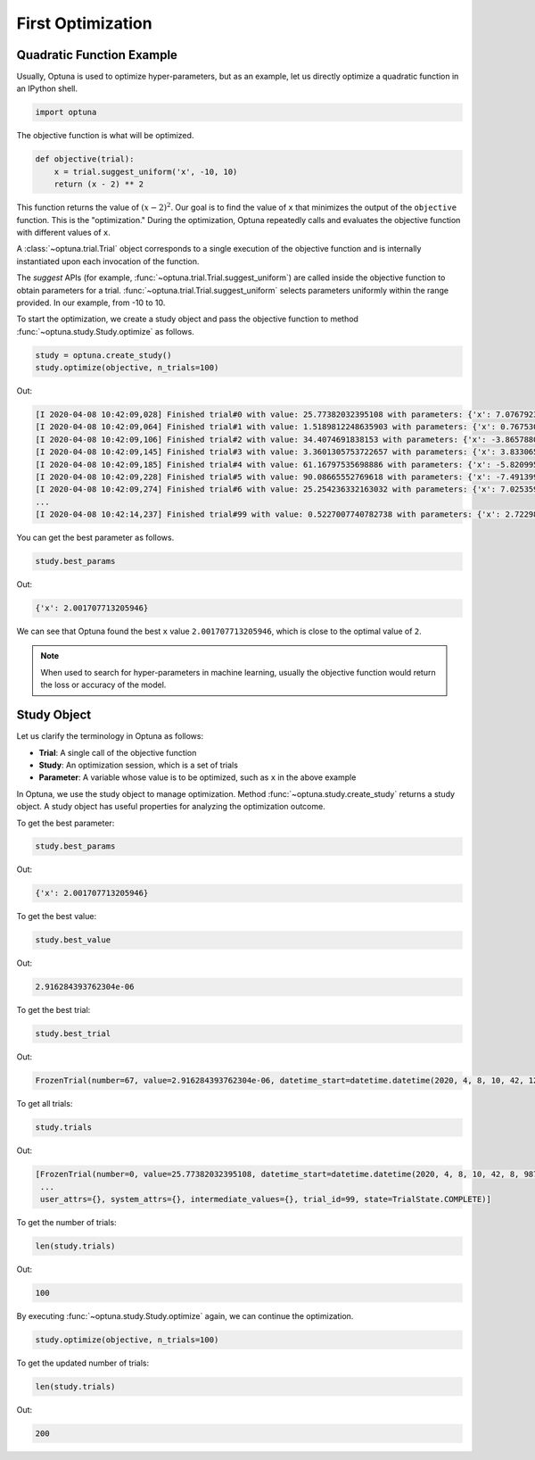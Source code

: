 .. _firstopt:

First Optimization
==================


Quadratic Function Example
--------------------------

Usually, Optuna is used to optimize hyper-parameters, but as an example, let us directly optimize a quadratic function in an IPython shell.

.. code-block:: python

    import optuna

The objective function is what will be optimized.

.. code-block:: python

    def objective(trial):
        x = trial.suggest_uniform('x', -10, 10)
        return (x - 2) ** 2


This function returns the value of :math:`(x - 2)^2`. Our goal is to find the value of ``x`` that minimizes the output of the ``objective`` function. This is the "optimization." During the optimization, Optuna repeatedly calls and evaluates the objective function with different values of ``x``.

A :class:`~optuna.trial.Trial` object corresponds to a single execution of the objective function and is internally instantiated upon each invocation of the function.

The `suggest` APIs (for example, :func:`~optuna.trial.Trial.suggest_uniform`) are called inside the objective function to obtain parameters for a trial. :func:`~optuna.trial.Trial.suggest_uniform` selects parameters uniformly within the range provided. In our example, from -10 to 10.

To start the optimization, we create a study object and pass the objective function to method :func:`~optuna.study.Study.optimize` as follows.

.. code-block:: python

    study = optuna.create_study()
    study.optimize(objective, n_trials=100)

Out:

.. code-block:: console

    [I 2020-04-08 10:42:09,028] Finished trial#0 with value: 25.77382032395108 with parameters: {'x': 7.076792326257898}. Best is trial#0 with value: 25.77382032395108.
    [I 2020-04-08 10:42:09,064] Finished trial#1 with value: 1.5189812248635903 with parameters: {'x': 0.7675304365366298}. Best is trial#1 with value: 1.5189812248635903.
    [I 2020-04-08 10:42:09,106] Finished trial#2 with value: 34.4074691838153 with parameters: {'x': -3.865788027521562}. Best is trial#1 with value: 1.5189812248635903.
    [I 2020-04-08 10:42:09,145] Finished trial#3 with value: 3.3601305753722657 with parameters: {'x': 3.8330658949891205}. Best is trial#1 with value: 1.5189812248635903.
    [I 2020-04-08 10:42:09,185] Finished trial#4 with value: 61.16797535698886 with parameters: {'x': -5.820995803412048}. Best is trial#1 with value: 1.5189812248635903.
    [I 2020-04-08 10:42:09,228] Finished trial#5 with value: 90.08665552769618 with parameters: {'x': -7.491399028999686}. Best is trial#1 with value: 1.5189812248635903.
    [I 2020-04-08 10:42:09,274] Finished trial#6 with value: 25.254236332163032 with parameters: {'x': 7.025359323686519}. Best is trial#1 with value: 1.5189812248635903.
    ...
    [I 2020-04-08 10:42:14,237] Finished trial#99 with value: 0.5227007740782738 with parameters: {'x': 2.7229804797352926}. Best is trial#67 with value: 2.916284393762304e-06.

You can get the best parameter as follows.

.. code-block:: python

    study.best_params

Out:

.. code-block:: console

    {'x': 2.001707713205946}

We can see that Optuna found the best ``x`` value ``2.001707713205946``, which is close to the optimal value of ``2``.

.. note::
    When used to search for hyper-parameters in machine learning, usually the objective function would return the loss or accuracy of the model.

Study Object
------------

Let us clarify the terminology in Optuna as follows:

* **Trial**: A single call of the objective function
* **Study**: An optimization session, which is a set of trials
* **Parameter**: A variable whose value is to be optimized, such as ``x`` in the above example

In Optuna, we use the study object to manage optimization. Method :func:`~optuna.study.create_study` returns a study object.
A study object has useful properties for analyzing the optimization outcome.

To get the best parameter:

.. code-block:: python

    study.best_params

Out:

.. code-block:: console

    {'x': 2.001707713205946}

To get the best value:

.. code-block:: python

    study.best_value

Out:

.. code-block:: console

    2.916284393762304e-06

To get the best trial:

.. code-block:: python

    study.best_trial

Out:

.. code-block:: console

    FrozenTrial(number=67, value=2.916284393762304e-06, datetime_start=datetime.datetime(2020, 4, 8, 10, 42, 12, 595884), datetime_complete=datetime.datetime(2020, 4, 8, 10, 42, 12, 639969), params={'x': 2.001707713205946}, distributions={'x': UniformDistribution(high=10, low=-10)}, user_attrs={}, system_attrs={}, intermediate_values={}, trial_id=67, state=TrialState.COMPLETE)

To get all trials:

.. code-block:: python

    study.trials

Out:

.. code-block:: console

    [FrozenTrial(number=0, value=25.77382032395108, datetime_start=datetime.datetime(2020, 4, 8, 10, 42, 8, 987277), datetime_complete=datetime.datetime(2020, 4, 8, 10, 42, 9, 27959), params={'x': 7.076792326257898}, distributions={'x': UniformDistribution(high=10, low=-10)}, user_attrs={}, system_attrs={}, intermediate_values={}, trial_id=0, state=TrialState.COMPLETE),
     ...
     user_attrs={}, system_attrs={}, intermediate_values={}, trial_id=99, state=TrialState.COMPLETE)]

To get the number of trials:

.. code-block:: python

    len(study.trials)

Out:

.. code-block:: console

    100

By executing :func:`~optuna.study.Study.optimize` again, we can continue the optimization.

.. code-block:: python

    study.optimize(objective, n_trials=100)

To get the updated number of trials:

.. code-block:: python

    len(study.trials)

Out:

.. code-block:: console

    200
